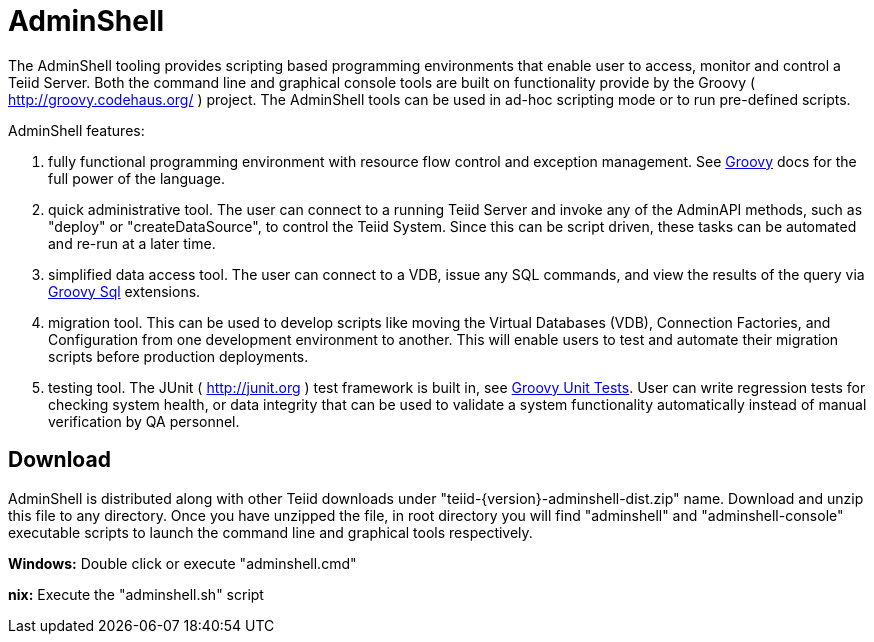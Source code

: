 
= AdminShell

The AdminShell tooling provides scripting based programming environments that enable user to access, monitor and control a Teiid Server. Both the command line and graphical console tools are built on functionality provide by the Groovy ( http://groovy.codehaus.org/[http://groovy.codehaus.org/] ) project. The AdminShell tools can be used in ad-hoc scripting mode or to run pre-defined scripts.

AdminShell features:

1.  fully functional programming environment with resource flow control and exception management. See http://groovy.codehaus.org/[Groovy] docs for the full power of the language.
2.  quick administrative tool. The user can connect to a running Teiid Server and invoke any of the AdminAPI methods, such as "deploy" or "createDataSource", to control the Teiid System. Since this can be script driven, these tasks can be automated and re-run at a later time.
3.  simplified data access tool. The user can connect to a VDB, issue any SQL commands, and view the results of the query via http://groovy.codehaus.org/Database+features[Groovy Sql] extensions.
4.  migration tool. This can be used to develop scripts like moving the Virtual Databases (VDB), Connection Factories, and Configuration from one development environment to another. This will enable users to test
and automate their migration scripts before production deployments.
5.  testing tool. The JUnit ( http://junit.org/[http://junit.org] ) test framework is built in, see http://groovy.codehaus.org/Unit+Testing[Groovy Unit Tests]. User can write regression tests for checking system health, or data integrity that can be used to validate a system functionality automatically instead of manual verification by QA personnel.

== Download

AdminShell is distributed along with other Teiid downloads under "teiid-\{version}-adminshell-dist.zip" name. Download and unzip this file to any directory. Once you have unzipped the file, in root directory you will find "adminshell" and "adminshell-console" executable scripts to launch the command line and graphical tools respectively.

*Windows:* Double click or execute "adminshell.cmd"

*nix:* Execute the "adminshell.sh" script

